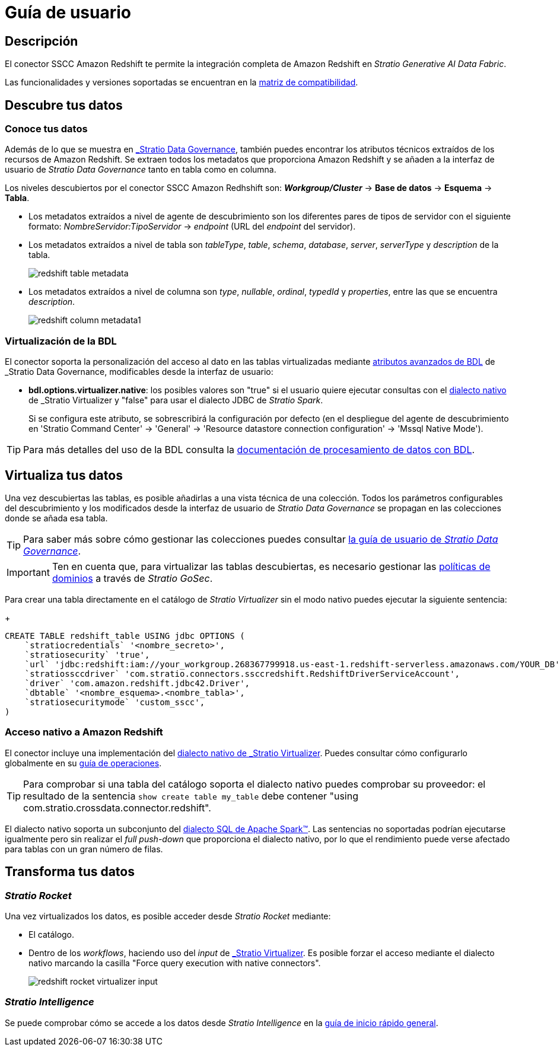 = Guía de usuario

== Descripción

El conector SSCC Amazon Redshift te permite la integración completa de Amazon Redshift en _Stratio Generative AI Data Fabric_.

Las funcionalidades y versiones soportadas se encuentran en la xref:amazon-redshift:compatibility-matrix.adoc[matriz de compatibilidad].

== Descubre tus datos

=== Conoce tus datos

Además de lo que se muestra en xref:stratio-data-governance:user-manual:from-a-data-store-to-a-dictionary.adoc#_tablas_y_columnas[_Stratio Data Governance_], también puedes encontrar los atributos técnicos extraídos de los recursos de Amazon Redshift. Se extraen todos los metadatos que proporciona Amazon Redshift y se añaden a la interfaz de usuario de _Stratio Data Governance_ tanto en tabla como en columna.

Los niveles descubiertos por el conector SSCC Amazon Redhshift son: *_Workgroup/Cluster_* -> *Base de datos* -> *Esquema* -> *Tabla*.

* Los metadatos extraídos a nivel de agente de descubrimiento son los diferentes pares de tipos de servidor con el siguiente formato: _NombreServidor:TipoServidor_ -> _endpoint_ (URL del _endpoint_ del servidor).
* Los metadatos extraídos a nivel de tabla son _tableType_, _table_, _schema_, _database_, _server_, _serverType_ y _description_ de la tabla.
+
image:redshift-table-metadata.png[]
+
* Los metadatos extraídos a nivel de columna son _type_, _nullable_, _ordinal_, _typedId_ y _properties_, entre las que se encuentra _description_.
+
image:redshift-column-metadata1.png[]

=== Virtualización de la BDL

El conector soporta la personalización del acceso al dato en las tablas virtualizadas mediante xref:stratio-data-governance:user-manual:bdl-virtualization.adoc#_atributos_personalizados_de_bdl[atributos avanzados de BDL] de _Stratio Data Governance_, modificables desde la interfaz de usuario:

* *bdl.options.virtualizer.native*: los posibles valores son "true" si el usuario quiere ejecutar consultas con el xref:stratio-virtualizer:user-guide:what-can-i-do-with-stratio-virtualizer.adoc#_fuentes_de_datos_soportadas[dialecto nativo] de _Stratio Virtualizer_ y "false" para usar el dialecto JDBC de _Stratio Spark_.
+
Si se configura este atributo, se sobrescribirá la configuración por defecto (en el despliegue del agente de descubrimiento en 'Stratio Command Center' -> 'General' -> 'Resource datastore connection configuration' -> 'Mssql Native Mode').

TIP: Para más detalles del uso de la BDL consulta la xref:stratio-data-governance:user-manual:data-processing-with-bdl.adoc[documentación de procesamiento de datos con BDL].

== Virtualiza tus datos

Una vez descubiertas las tablas, es posible añadirlas a una vista técnica de una colección. Todos los parámetros configurables del descubrimiento y los modificados desde la interfaz de usuario de _Stratio Data Governance_ se propagan en las colecciones donde se añada esa tabla.

TIP: Para saber más sobre cómo gestionar las colecciones puedes consultar xref:stratio-data-governance:user-manual:collections.adoc[la guía de usuario de _Stratio Data Governance_].

IMPORTANT: Ten en cuenta que, para virtualizar las tablas descubiertas, es necesario gestionar las xref:stratio-gosec:operations-manual:data-access/manage-policies/manage-domains-policies.adoc[políticas de dominios] a través de _Stratio GoSec_.

Para crear una tabla directamente en el catálogo de _Stratio Virtualizer_ sin el modo nativo puedes ejecutar la siguiente sentencia:
+
[source,sql]
----
CREATE TABLE redshift_table USING jdbc OPTIONS (
    `stratiocredentials` '<nombre_secreto>',
    `stratiosecurity` 'true',
    `url` 'jdbc:redshift:iam://your_workgroup.268367799918.us-east-1.redshift-serverless.amazonaws.com/YOUR_DB',
    `stratiossccdriver` 'com.stratio.connectors.ssccredshift.RedshiftDriverServiceAccount',
    `driver` 'com.amazon.redshift.jdbc42.Driver',
    `dbtable` '<nombre_esquema>.<nombre_tabla>',
    `stratiosecuritymode` 'custom_sscc',
)
----

=== Acceso nativo a Amazon Redshift

El conector incluye una implementación del xref:stratio-virtualizer:architecture:features.adoc#_acceso_nativo_a_los_almacenes_de_datos[dialecto nativo de _Stratio Virtualizer_]. Puedes consultar cómo configurarlo globalmente en su xref:stratio-virtualizer:operations-guide:configuration/processing-configuration.adoc#_mejoras_de_stratio_virtualizer_al_push_down_de_spark[guía de operaciones].

TIP: Para comprobar si una tabla del catálogo soporta el dialecto nativo puedes comprobar su proveedor: el resultado de la sentencia `show create table my_table` debe contener "using com.stratio.crossdata.connector.redshift".

El dialecto nativo soporta un subconjunto del https://archive.apache.org/dist/spark/docs/3.1.1/sql-ref.html[dialecto SQL de Apache Spark™]. Las sentencias no soportadas podrían ejecutarse igualmente pero sin realizar el _full push-down_ que proporciona el dialecto nativo, por lo que el rendimiento puede verse afectado para tablas con un gran número de filas.

== Transforma tus datos

=== _Stratio Rocket_

Una vez virtualizados los datos, es posible acceder desde _Stratio Rocket_ mediante:

* El catálogo.
* Dentro de los _workflows_, haciendo uso del _input_ de xref:stratio-rocket:user-guide:workflow-asset/data-inputs.adoc#_stratio_virtualizer[_Stratio Virtualizer_]. Es posible forzar el acceso mediante el dialecto nativo marcando la casilla "Force query execution with native connectors".
+
image:redshift-rocket-virtualizer-input.png[]

=== _Stratio Intelligence_

Se puede comprobar cómo se accede a los datos desde _Stratio Intelligence_ en la xref:ROOT:quick-start-guide.adoc#_stratio_intelligence[guía de inicio rápido general].

